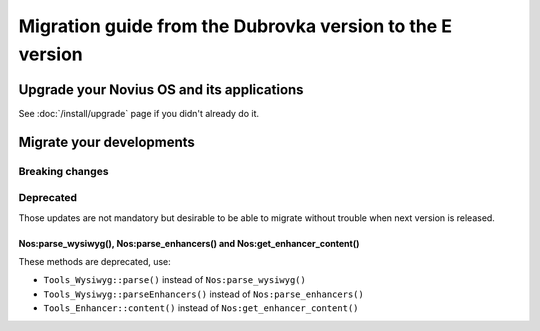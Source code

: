 Migration guide from the Dubrovka version to the E version
###############################################################

Upgrade your Novius OS and its applications
*******************************************

See :doc:`/install/upgrade` page if you didn't already do it.

Migrate your developments
**************************

Breaking changes
----------------

Deprecated
----------

Those updates are not mandatory but desirable to be able to migrate without trouble when next version is released.

.. _release/migrate_from_dubrovka_to_e/nos_methods:

Nos:parse_wysiwyg(), Nos:parse_enhancers() and Nos:get_enhancer_content()
^^^^^^^^^^^^^^^^^^^^^^^^^^^^^^^^^^^^^^^^^^^^^^^^^^^^^^^^^^^^^^^^^^^^^^^^^

These methods are deprecated, use:

* ``Tools_Wysiwyg::parse()`` instead of ``Nos:parse_wysiwyg()``
* ``Tools_Wysiwyg::parseEnhancers()`` instead of ``Nos:parse_enhancers()``
* ``Tools_Enhancer::content()`` instead of ``Nos:get_enhancer_content()``

